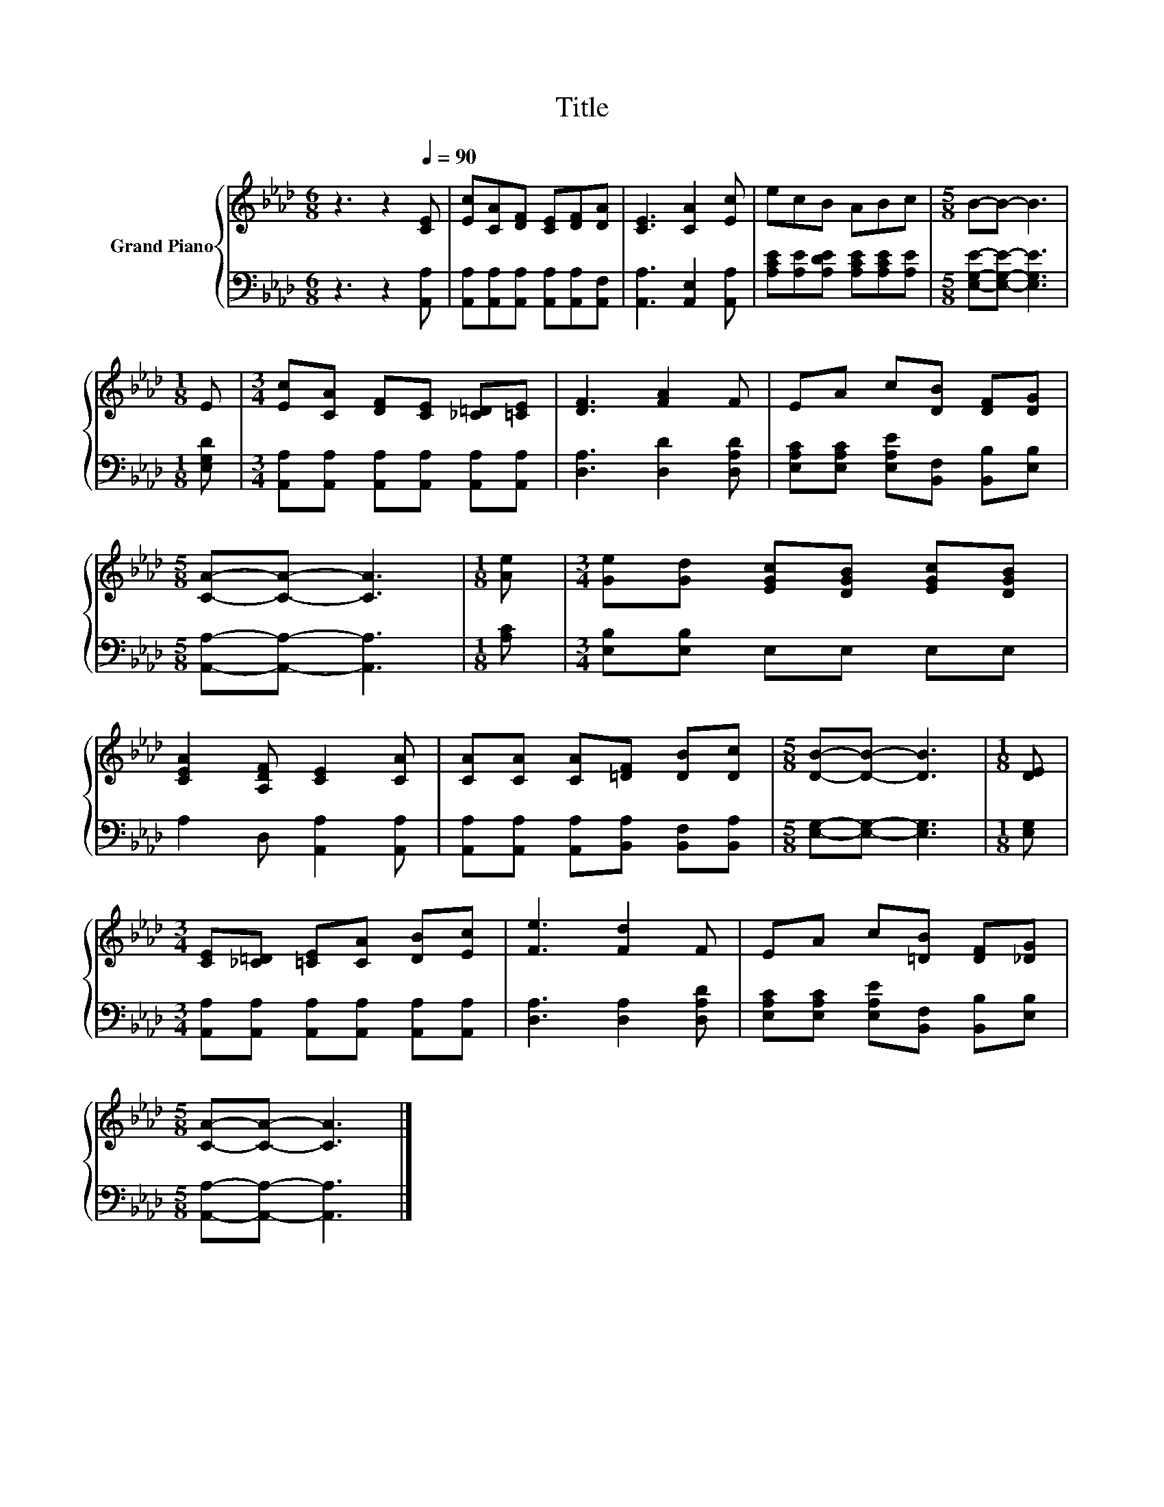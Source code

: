 X:1
T:Title
%%score { 1 | 2 }
L:1/8
M:6/8
K:Ab
V:1 treble nm="Grand Piano"
V:2 bass 
V:1
 z3 z2[Q:1/4=90] [CE] | [Ec][CA][DF] [CE][DF][DA] | [CE]3 [CA]2 [Ec] | ecB ABc |[M:5/8] B-B- B3 | %5
[M:1/8] E |[M:3/4] [Ec][CA] [DF][CE] [_C=D][=CE] | [DF]3 [FA]2 F | EA c[DB] [DF][DG] | %9
[M:5/8] [CA]-[CA]- [CA]3 |[M:1/8] [Ae] |[M:3/4] [Ge][Gd] [EGc][DGB] [EGc][DGB] | %12
 [CEA]2 [A,DF] [CE]2 [CA] | [CA][CA] [CA][=DF] [DB][Dc] |[M:5/8] [DB]-[DB]- [DB]3 |[M:1/8] [DE] | %16
[M:3/4] [CE][_C=D] [=CE][CA] [DB][Ec] | [Fe]3 [Fd]2 F | EA c[=DB] [DF][_DG] | %19
[M:5/8] [CA]-[CA]- [CA]3 |] %20
V:2
 z3 z2 [A,,A,] | [A,,A,][A,,A,][A,,A,] [A,,A,][A,,A,][A,,F,] | [A,,A,]3 [A,,E,]2 [A,,A,] | %3
 [A,CE][A,E][A,DE] [A,CE][A,CE][A,E] |[M:5/8] [E,G,E]-[E,G,E]- [E,G,E]3 |[M:1/8] [E,G,D] | %6
[M:3/4] [A,,A,][A,,A,] [A,,A,][A,,A,] [A,,A,][A,,A,] | [D,A,]3 [D,D]2 [D,A,D] | %8
 [E,A,C][E,A,C] [E,A,E][B,,F,] [B,,B,][E,B,] |[M:5/8] [A,,A,]-[A,,A,]- [A,,A,]3 |[M:1/8] [A,C] | %11
[M:3/4] [E,B,][E,B,] E,E, E,E, | A,2 D, [A,,A,]2 [A,,A,] | %13
 [A,,A,][A,,A,] [A,,A,][B,,A,] [B,,F,][B,,A,] |[M:5/8] [E,G,]-[E,G,]- [E,G,]3 |[M:1/8] [E,G,] | %16
[M:3/4] [A,,A,][A,,A,] [A,,A,][A,,A,] [A,,A,][A,,A,] | [D,A,]3 [D,A,]2 [D,A,D] | %18
 [E,A,C][E,A,C] [E,A,E][B,,F,] [B,,B,][E,B,] |[M:5/8] [A,,A,]-[A,,A,]- [A,,A,]3 |] %20

